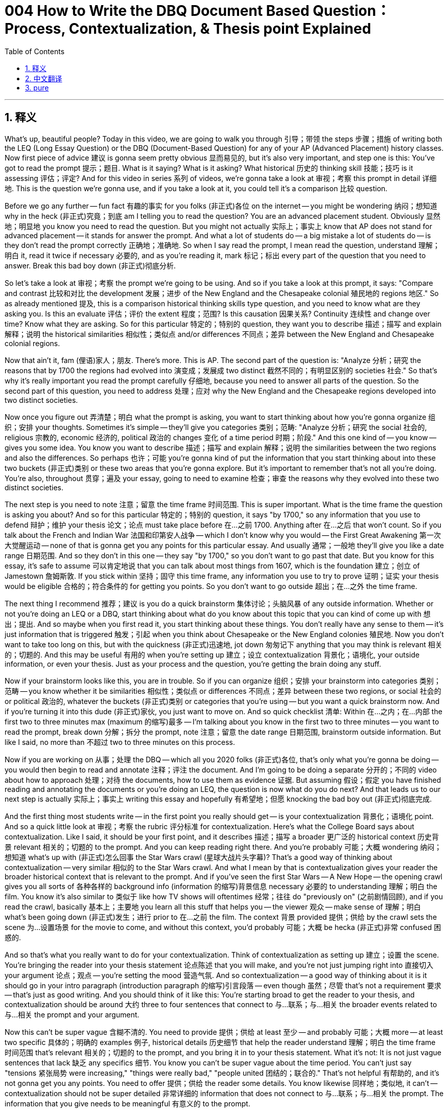 = 004 How to Write the DBQ Document Based Question： Process, Contextualization, & Thesis point Explained
:toc: left
:toclevels: 3
:sectnums:
:stylesheet: ../../../myAdocCss.css

'''

== 释义

What's up, beautiful people? Today in this video, we are going to walk you through 引导；带领 the steps 步骤；措施 of writing both the LEQ (Long Essay Question) or the DBQ (Document-Based Question) for any of your AP (Advanced Placement) history classes. Now first piece of advice 建议 is gonna seem pretty obvious 显而易见的, but it's also very important, and step one is this: You've got to read the prompt 提示；题目. What is it saying? What is it asking? What historical 历史的 thinking skill 技能；技巧 is it assessing 评估；评定? And for this video in series 系列 of videos, we're gonna take a look at 审视；考察 this prompt in detail 详细地. This is the question we're gonna use, and if you take a look at it, you could tell it's a comparison 比较 question.

Before we go any further -- fun fact 有趣的事实 for you folks (非正式)各位 on the internet -- you might be wondering 纳闷；想知道 why in the heck (非正式)究竟；到底 am I telling you to read the question? You are an advanced placement student. Obviously 显然地；明显地 you know you need to read the question. But you might not actually 实际上；事实上 know that AP does not stand for advanced placement -- it stands for answer the prompt. And what a lot of students do -- a big mistake a lot of students do -- is they don't read the prompt correctly 正确地；准确地. So when I say read the prompt, I mean read the question, understand 理解；明白 it, read it twice if necessary 必要的, and as you're reading it, mark 标记；标出 every part of the question that you need to answer. Break this bad boy down (非正式)彻底分析.

So let's take a look at 审视；考察 the prompt we're going to be using. And so if you take a look at this prompt, it says: "Compare and contrast 比较和对比 the development 发展；进步 of the New England and the Chesapeake colonial 殖民地的 regions 地区." So as already mentioned 提及, this is a comparison historical thinking skills type question, and you need to know what are they asking you. Is this an evaluate 评估；评价 the extent 程度；范围? Is this causation 因果关系? Continuity 连续性 and change over time? Know what they are asking. So for this particular 特定的；特别的 question, they want you to describe 描述；描写 and explain 解释；说明 the historical similarities 相似性；类似点 and/or differences 不同点；差异 between the New England and Chesapeake colonial regions.

Now that ain't it, fam (俚语)家人；朋友. There's more. This is AP. The second part of the question is: "Analyze 分析；研究 the reasons that by 1700 the regions had evolved into 演变成；发展成 two distinct 截然不同的；有明显区别的 societies 社会." So that's why it's really important you read the prompt carefully 仔细地, because you need to answer all parts of the question. So the second part of this question, you need to address 处理；应对 why the New England and the Chesapeake regions developed into two distinct societies.

Now once you figure out 弄清楚；明白 what the prompt is asking, you want to start thinking about how you're gonna organize 组织；安排 your thoughts. Sometimes it's simple -- they'll give you categories 类别；范畴: "Analyze 分析；研究 the social 社会的, religious 宗教的, economic 经济的, political 政治的 changes 变化 of a time period 时期；阶段." And this one kind of -- you know -- gives you some idea. You know you want to describe 描述；描写 and explain 解释；说明 the similarities between the two regions and also the differences. So perhaps 也许；可能 you're gonna kind of put the information that you start thinking about into these two buckets (非正式)类别 or these two areas that you're gonna explore. But it's important to remember that's not all you're doing. You're also, throughout 贯穿；遍及 your essay, going to need to examine 检查；审查 the reasons why they evolved into these two distinct societies.

The next step is you need to note 注意；留意 the time frame 时间范围. This is super important. What is the time frame the question is asking you about? And so for this particular 特定的；特别的 question, it says "by 1700," so any information that you use to defend 辩护；维护 your thesis 论文；论点 must take place before 在…之前 1700. Anything after 在…之后 that won't count. So if you talk about the French and Indian War 法国和印第安人战争 -- which I don't know why you would -- the First Great Awakening 第一次大觉醒运动 -- none of that is gonna get you any points for this particular essay. And usually 通常；一般地 they'll give you like a date range 日期范围. And so they don't in this one -- they say "by 1700," so you don't want to go past that date. But you know for this essay, it's safe to assume 可以肯定地说 that you can talk about most things from 1607, which is the foundation 建立；创立 of Jamestown 詹姆斯敦. If you stick within 坚持；固守 this time frame, any information you use to try to prove 证明；证实 your thesis would be eligible 合格的；符合条件的 for getting you points. So you don't want to go outside 超出；在…之外 the time frame.

The next thing I recommend 推荐；建议 is you do a quick brainstorm 集体讨论；头脑风暴 of any outside information. Whether or not you're doing an LEQ or a DBQ, start thinking about what do you know about this topic that you can kind of come up with 想出；提出. And so maybe when you first read it, you start thinking about these things. You don't really have any sense to them -- it's just information that is triggered 触发；引起 when you think about Chesapeake or the New England colonies 殖民地. Now you don't want to take too long on this, but with the quickness (非正式)迅速地, jot down 匆匆记下 anything that you may think is relevant 相关的；切题的. And this may be useful 有用的 when you're setting up 建立；设立 contextualization 背景化；语境化, your outside information, or even your thesis. Just as your process and the question, you're getting the brain doing any stuff.

Now if your brainstorm looks like this, you are in trouble. So if you can organize 组织；安排 your brainstorm into categories 类别；范畴 -- you know whether it be similarities 相似性；类似点 or differences 不同点；差异 between these two regions, or social 社会的 or political 政治的, whatever the buckets (非正式)类别 or categories that you're using -- but you want a quick brainstorm now. And if you're turning it into this dude (非正式)家伙, you just want to move on. And so quick checklist 清单: Within 在…之内；在…内部 the first two to three minutes max (maximum 的缩写)最多 -- I'm talking about you know in the first two to three minutes -- you want to read the prompt, break down 分解；拆分 the prompt, note 注意；留意 the date range 日期范围, brainstorm outside information. But like I said, no more than 不超过 two to three minutes on this process.

Now if you are working on 从事；处理 the DBQ -- which all you 2020 folks (非正式)各位, that's only what you're gonna be doing -- you would then begin to read and annotate 注释；评注 the document. And I'm going to be doing a separate 分开的；不同的 video about how to approach 处理；对待 the documents, how to use them as evidence 证据. But assuming 假设；假定 you have finished reading and annotating the documents or you're doing an LEQ, the question is now what do you do next? And that leads us to our next step is actually 实际上；事实上 writing this essay and hopefully 有希望地；但愿 knocking the bad boy out (非正式)彻底完成.

And the first thing most students write -- in the first point you really should get -- is your contextualization 背景化；语境化 point. And so a quick little look at 审视；考察 the rubric 评分标准 for contextualization. Here's what the College Board says about contextualization. Like I said, it should be your first point, and it describes 描述；描写 a broader 更广泛的 historical context 历史背景 relevant 相关的；切题的 to the prompt. And you can keep reading right there. And you're probably 可能；大概 wondering 纳闷；想知道 what's up with (非正式)怎么回事 the Star Wars crawl (星球大战片头字幕)? That's a good way of thinking about contextualization -- very similar 相似的 to the Star Wars crawl. And what I mean by that is contextualization gives your reader the broader historical context that is relevant to the prompt. And if you've seen the first Star Wars -- A New Hope -- the opening crawl gives you all sorts of 各种各样的 background info (information 的缩写)背景信息 necessary 必要的 to understanding 理解；明白 the film. You know it's also similar to 类似于 like how TV shows will oftentimes 经常；往往 do "previously on" (之前剧情回顾), and if you read the crawl, basically 基本上；主要地 you learn all this stuff that helps you -- the viewer 观众 -- make sense of 理解；明白 what's been going down (非正式)发生；进行 prior to 在…之前 the film. The context 背景 provided 提供；供给 by the crawl sets the scene 为…设置场景 for the movie to come, and without this context, you'd probably 可能；大概 be hecka (非正式)非常 confused 困惑的.

And so that's what you really want to do for your contextualization. Think of contextualization as setting up 建立；设置 the scene. You're bringing the reader into your thesis statement 论点陈述 that you will make, and you're not just jumping right into 直接切入 your argument 论点；观点 -- you're setting the mood 营造气氛. And so contextualization -- a good way of thinking about it is it should go in your intro paragraph (introduction paragraph 的缩写)引言段落 -- even though 虽然；尽管 that's not a requirement 要求 -- that's just as good writing. And you should think of it like this: You're starting broad to get the reader to your thesis, and contextualization should be around 大约 three to four sentences that connect to 与…联系；与…相关 the broader events related to 与…相关 the prompt and your argument.

Now this can't be super vague 含糊不清的. You need to provide 提供；供给 at least 至少 -- and probably 可能；大概 more -- at least two specific 具体的；明确的 examples 例子, historical details 历史细节 that help the reader understand 理解；明白 the time frame 时间范围 that's relevant 相关的；切题的 to the prompt, and you bring it in to your thesis statement. What it's not: It is not just vague sentences that lack 缺乏 any specifics 细节. You know you can't be super vague about the time period. You can't just say "tensions 紧张局势 were increasing," "things were really bad," "people united 团结的；联合的." That's not helpful 有帮助的, and it's not gonna get you any points. You need to offer 提供；供给 the reader some details. You know likewise 同样地；类似地, it can't -- contextualization should not be super detailed 非常详细的 information that does not connect to 与…联系；与…相关 the prompt. The information that you give needs to be meaningful 有意义的 to the prompt.

So a lot of stuff happened before 在…之前 the prompt time period 时期；阶段 that we're looking at 审视；考察 in this particular 特定的；特别的 video -- 1700 -- but you're not going to get into 深入探讨 a whole bunch of 一大堆；许多 stuff about Columbus 哥伦布 and you know his colonization 殖民 and the Columbian Exchange 哥伦布大交换. You know it's not really relevant 相关的；切题的 to this particular prompt, although 虽然；尽管 it is part of this bigger picture of colonization -- it's not gonna get you any points for this particular essay. The other thing to keep in mind 牢记于心 is contextualization is not getting into evidence 证据 that answers the question. So if you're writing a DBQ, this is not the time to throw in (非正式)随便说出 your analysis 分析；研究 of the documents. You don't want to get stuck in the weeds (非正式)陷入困境 here. You know don't give us everything you know about the foundation 建立；创立 of Jamestown or the first Thanksgiving 感恩节 or Pocahontas's wardrobe (衣橱里的)全部衣服. You want to set up 建立；设置 the broader 更广泛的 historical processes 历史进程 that are relevant to this prompt.

So let's take a look at 审视；考察 a couple of 几个 examples 例子. This one is not contextualization -- although 虽然；尽管 the student tried to pass it off as such 冒充: "The British founded 建立；创立 many colonies 殖民地 in the New World 新大陆." And you know what? That's not untrue, but it's super vague 含糊不清的, and it doesn't really show an understanding 理解；明白 of the time period 时期；阶段. If you keep reading, they also go on to say 继续说: "These colonies would eventually 最终；终于 become the United States." And once again 再次；又一次, they're not wrong, but none of this information has a meaningful 有意义的 connection to 与…联系；与…相关 the prompt that we're looking at 审视；考察 right there above 在…上方, nor does it show an understanding of the historical process occurring before 在…之前 1700. And so without those things, you don't get points.

They also go on to say that: "These regions would unite 联合；团结 to fight the British in the American Revolution 美国革命." That's correct 正确的 but not relevant 相关的；切题的 for this prompt. And the next part that they have is: "And they were established 建立；设立 -- the colonies were established for different reasons and by different groups of people." Now here they're actually 实际上；事实上 starting to answer the question that was asked, but once again 再次；又一次, they don't really discuss 讨论；论述 the historical process occurring prior to 在…之前 1700. You've got to have some events 事件, some people, some moments 时刻 to demonstrate 表明；证明 you understand 理解；明白 the big picture 大局；全貌, and this particular 特定的；特别的 attempt 尝试 fails miserably 彻底失败.

So what's an example of contextualization that actually 实际上；事实上 gets the points? Here is one for you: "England sought to 寻求；试图 compete with 与…竞争 Spain and France for colonies in North America 北美洲. While Spain was the first with the settlement 定居点 of Saint Augustine 圣奥古斯丁, England would soon join the race for colonies with the establishment 建立；创立 of Jamestown and Plymouth 普利茅斯. Since colonization 殖民 proved 证明；证实 expensive 昂贵的, both colonies would be paid for by the establishment of joint stock companies 股份公司." Now this particular 特定的；特别的 attempt does demonstrate 表明；证明 an understanding 理解；明白 of the big picture prior to 在…之前 1700, and it does directly 直接地 have relevance 相关性；关联 to the prompt. They provide 提供；供给 way more than two specific 具体的；明确的 historical details 历史细节, and they do a really good job at kind of setting this essay up.

Let's take a look at 审视；考察 another one: "England's colonization of North America began with the first permanent 永久的；持久的 English settlement at Jamestown. To encourage 鼓励；激励 colonization, England offered charters 特许状；执照 in the New World 新大陆 to prospective 未来的；有希望的 settlers 定居者, and various 各种各样的 joint-stock companies were set up 建立；设立 to help finance 资助；为…提供资金 the high price of setting up a colony. As the mother country 母国, England pursued 追求；实行 colonization in an attempt to 试图；企图 enrich 使富裕；使丰富 the country as part of 作为…的一部分 the economic 经济的 theory 理论 of mercantilism 重商主义." Once again 再次；又一次, this particular 特定的；特别的 example does way more than you actually 实际上；事实上 need to. They have way more than two specific examples. They do connect 连接；联系 the events 事件 to the broader 更广泛的 time period 时期；阶段, and both of these would get the point without a doubt 毫无疑问. Both of these are examples of contextualization championship (锦标赛) responses 回应；回答.

So in your introductory paragraph 引言段落, you should be able to get two points, because after 在…之后 you write your contextualization, you should present 呈现；展示 your thesis 论文；论点. And if you take a look at 审视；考察 the rubric 评分标准, a thesis that gets the point responds to 回应；答复 the prompt with a historically defensible -- say with me folks (非正式)各位 -- historically defensible thesis or claim 主张；断言 that establishes 确立；建立 a line of reasoning 推理思路. So you need to do those two things. It's a quick little check. A thesis that gets the point must directly 直接地 answer all parts of the question. It must be historically defensible. You know you can use the language of the question in your thesis, but you must take a position 表明立场. And you also must have a line of reasoning. You know you can call these your sub-claims 子论点 -- the buckets (非正式)类别 that you put your information in. This will become your topic sentences 主题句 for your body paragraphs 主体段落. So you're organizing 组织；安排 your information, and you're having something that you're going to defend 辩护；维护.

Now a thesis can't just restate 重申；再次声明 the prompt. You can't just reword 改述；用不同的话说 the prompt. Obviously 显然地；明显地 you need to take a position 表明立场. And if you don't have a line of reasoning, you will not get the points. So if we're thinking about that prompt we've been talking about, here's one attempt 尝试 at a thesis. It says: "Before 在…之前 1700, the New England and Chesapeake colonies developed differently in each region." Once again 再次；又一次, they're not wrong, but they're just kind of restating the prompt. They're not taking a position, and they definitely 肯定地；无疑地 do not have a line of reasoning. So no point there.

Another attempt 尝试: "There were many similarities 相似性；类似点 and differences 不同点；差异 between the Chesapeake and New England colonies." This once again 再次；又一次 does not get a point because it doesn't do what it needs to do.

Here's a third one: "Before 在…之前 1700, the New England and Chesapeake colonies developed differently in each region. The New England colonies were tight-knit 紧密的；团结的 religious 宗教的 communities 社区, and the Chesapeake colonies were created for profit 利润；收益." Now I know a lot of you -- or maybe 也许；可能 some of you -- are saying: "Oh, that one -- that one has some meat on them bones (非正式)有实质内容." But that also would not get the point because it doesn't have a line of reasoning. It's not directly 直接地 answering that second part of the question.

Now some folks (非正式)人们 like to use a thesis formula 公式；模式. And two kind of popular 流行的 ones is: "X, however 然而 A, B, and C," or sometimes 有时 just "A and B, therefore 因此 Y," or "Although 虽然 X, Y because 因为 A, B, C." And if you're confused 困惑的 -- what the heck (非正式)究竟；到底? Basically 基本上；主要地 this is what these formulas are meant to represent 代表；象征. So for instance 例如；比如, X would represent 代表；象征 your counter-argument 反驳；反对论点 -- the best counterpoint 最好的对立点 to your thesis -- and then you would kind of present 呈现；展示 that. And then "however A, B, and C" -- these are your best kind of ideas or arguments 论点；观点 to defend 辩护；维护 your thesis -- your line of reasoning. And then Y would be your thesis or your argument.

So how does one of these formulas look if you actually 实际上；事实上 put it into action? So for instance 例如；比如, this would be an example using the formula above 在…之上: "Although 虽然 both the New England and Chesapeake regions faced difficulties 困难 with the indigenous people 土著居民 and were under 根据；在…之下 the mercantile system 重商主义体系" -- this would be kind of a counter-argument, they have some similarities -- "the motives 动机；目的 for colonization 殖民, the characteristics 特征；特点 of the colonists 殖民者, and the geography 地理 of the region contributed to 促成；导致 the New England area evolving into 演变成；发展成 tight-knit religious community and the Chesapeake region into a cash crop 经济作物 reliant 依赖的 society 社会 with numerous 众多的；许多 economic 经济的 and racial 种族的 tensions 紧张局势." So here you see the line of reasoning represented 代表；象征 by A, B, and C -- once again 再次；又一次 it can maybe 也许；可能 just be two things -- but this particular 特定的；特别的 person wrote three. And then Y being the argument. This would be an example of a thesis statement that would not only get the point but also presents that counter-argument which can help you get the complexity 复杂性 point later on -- and we'll get into 深入探讨 that in the next video.

Now chances are 很可能；多半 under stress 压力, a lot of you folks (非正式)各位 are going to abandon 放弃；抛弃 this formula 公式；模式, this type of thinking, and all of your writing skills are gonna collapse 崩溃；瓦解 faster than France 法国 did during World War Two 第二次世界大战. But if you want to try something like that, here's kind of a model 模型 that many people have used with success 成功. On the other hand 另一方面, you don't have to be a great writer to get the thesis point or to do well on the DBQ. All of these -- and you can hit pause if you want to read them -- are examples of thesis statements responding to 回应；答复 the question that we've been looking at 审视；考察. All of them got the full point. And so grammar 语法, punctuation 标点 errors 错误 don't necessarily 不一定 count against you 对你不利. And all of these thesis statements -- some of them have more than one sentence, some of them have grammatical errors, they don't follow a formula -- they all got the point because they do what a good thesis statement does: They directly 直接地 answer all parts of the question, they're historically defensible, and they have a line of reasoning. It doesn't need to look pretty, but you can get it done.

And that's why it's so important that you get those two points in your introductory paragraph 引言段落 where you knock out (非正式)迅速完成 your contextualization 背景化；语境化, you have a really solid 扎实的；可靠的 thesis that also has a counter-argument embedded 嵌入 in it, so you're set up for 为…做好准备 getting the complexity 复杂性 point a little bit later, and having a great intro paragraph really sets you up for success 成功 throughout 贯穿；遍及 the rest of your essay.

Now regardless of 不管；无论 formulas 公式；模式 and writing, I can't stress this enough 再三强调: Knowing your content 内容 is so important. You can't defend 辩护；维护 or have an argument 论点；观点 if you don't know the history. So that's why at apushexplained.com, we got all sorts of 各种各样的 videos that break down 分解；解析 the key concepts 关键概念 and the content in a way that hopefully 有希望地；但愿 will make it easier for you on your exam. Thank you for watching. Have a beautiful day. Peace!


'''


== 中文翻译

大家好，漂亮的人们！今天的视频中，我们将带你了解为你的任何 AP 历史课程撰写 LEQ 或 DBQ 的步骤。现在，第一个建议可能看起来很明显，但它也非常重要，第一步就是：你必须阅读题目。它在说什么？它在问什么？它在评估哪种历史思维技能？在本视频系列中，我们将详细研究这个题目。这是我们将要使用的题目，如果你仔细看看，你会发现这是一个比较问题。

在我们继续之前——给互联网上的各位一个有趣的事实——你可能想知道我到底为什么要告诉你阅读问题？你是一名大学先修课程的学生。显然你知道你需要阅读问题。但你可能实际上不知道 AP 并不代表大学先修课程——它代表回答题目（Answer the Prompt）。很多学生所犯的一个大错误就是他们没有正确阅读题目。所以当我告诉你阅读题目时，我的意思是阅读问题，理解它，如有必要阅读两次，并且在阅读时，标记你需要回答的每个部分。彻底分解这个问题。

所以让我们来看看我们将要使用的题目。如果你仔细看看这个题目，它说：“比较和对比新英格兰和切萨皮克殖民地区的发展。”正如已经提到的，这是一个比较历史思维技能类型的问题，你需要知道他们在问你什么。这是一个评估程度的问题吗？是关于因果关系？还是关于随着时间的推移的连续性和变化？了解他们在问什么。对于这个问题，他们希望你描述和解释新英格兰和切萨皮克殖民地区之间历史上的相似之处和/或不同之处。

但这还没完，朋友们。还有更多。这是 AP。问题的第二部分是：“分析到 1700 年这两个地区演变成两个截然不同的社会的原因。”这就是为什么仔细阅读题目非常重要，因为你需要回答问题的各个部分。所以这个问题的第二部分，你需要说明为什么新英格兰和切萨皮克地区发展成为两个截然不同的社会。

一旦你弄清楚题目在问什么，你就要开始思考如何组织你的想法。有时很简单——他们会给你类别：“分析一个时期的社会、宗教、经济、政治变革。”而这个问题有点——你知道的——给你一些想法。你知道你需要描述和解释这两个地区之间的相似之处，以及不同之处。所以也许你会把你开始思考的信息放入这两个“桶”或这两个你将要探索的领域。但重要的是要记住，这并不是你所做的全部。在你的整篇论文中，你还需要考察它们演变成这两个截然不同的社会的原因。

下一步是你需要注意时间范围。这非常重要。问题问的是哪个时间范围？对于这个问题，它说“到 1700 年”，所以你用来支持你的论点的任何信息都必须发生在 1700 年之前。之后的任何信息都不算数。所以如果你谈论法国和印第安战争——我不知道你为什么要谈论——第一次大觉醒运动——所有这些都不会让你在这篇特定的论文中获得任何分数。通常他们会给你一个日期范围。而这个问题没有——它说“到 1700 年”，所以你不想超过这个日期。但你知道对于这篇论文，可以安全地假设你可以谈论 1607 年之后的大部分事情，那是詹姆斯敦建立的时间。如果你在这个时间范围内，你用来证明你的论点的任何信息都有资格让你获得分数。所以你不想超出时间范围。

我建议的下一步是对任何外部信息进行快速的头脑风暴。无论你是在做 LEQ 还是 DBQ，开始思考你对这个主题有哪些了解，你可以想出什么。所以也许当你第一次阅读它时，你会开始思考这些事情。你对它们没有任何真正的概念——这只是当你想到切萨皮克或新英格兰殖民地时触发的信息。现在你不想在这上面花费太长时间，但要快速地记下你可能认为相关的任何事情。这在你构建背景化、你的外部信息甚至你的论点时可能很有用。就像你的过程和问题一样，你让大脑开始运转。

现在如果你的头脑风暴看起来像这样，你就麻烦了。所以如果你能把你的头脑风暴组织成类别——你知道无论是这两个地区之间的相似之处还是不同之处，还是社会或政治，无论你使用什么“桶”或类别——但你现在需要一个快速的头脑风暴。如果你把它变成这样，你只想继续前进。所以快速检查清单：在最多两到三分钟内——我说的是在最初的两到三分钟内——你想阅读题目，分解题目，注意日期范围，头脑风暴外部信息。但就像我说过的，这个过程不超过两到三分钟。

现在如果你正在做 DBQ——你们所有 2020 年的人，那将是你们唯一要做的——你将开始阅读和注释文献。我将制作一个单独的视频关于如何处理文献，如何将它们用作证据。但假设你已经完成了阅读和注释文献，或者你正在做 LEQ，现在的问题是你接下来做什么？这就引出了我们的下一步，实际上是撰写这篇论文，并希望把它搞定。

大多数学生写的第一件事——也是你真正应该获得的第一分——是你的背景化分。所以快速看一下背景化的评分标准。这是大学理事会关于背景化的说法。就像我说过的，它应该是你的第一分，它描述了与题目相关的更广泛的历史背景。你可以继续阅读那里。你可能想知道星球大战的片头字幕是怎么回事？那是思考背景化的一个好方法——非常类似于星球大战的片头字幕。我的意思是，背景化为你的读者提供了与题目相关的更广泛的历史背景。如果你看过第一部星球大战——新希望——开头的字幕提供了理解这部电影所需的所有背景信息。你知道它也类似于电视节目经常做的“此前剧情回顾”，如果你阅读字幕，你基本上会了解所有这些信息，这些信息帮助你——观众——理解电影之前发生的事情。字幕提供的背景为即将上映的电影奠定了基础，没有这个背景，你可能会非常困惑。

这就是你真正想要为你的背景化所做的事情。把背景化想象成设置场景。你正在引导读者进入你将提出的论点陈述，而你不仅仅是直接进入你的论点——你正在营造气氛。所以背景化——一个好的思考方式是它应该放在你的引言段落中——即使这不是一个要求——但这只是好的写作。你应该这样想：你从广泛的层面开始，引导读者理解你的论点，背景化应该大约三到四句话，与题目和你的论点相关的更广泛的事件相关联。

现在这不能太模糊。你需要提供至少——可能更多——至少两个具体的例子，历史细节，帮助读者理解与题目相关的时间范围，并将其引入你的论点陈述。它不是什么：它不是仅仅缺乏任何具体性的模糊句子。你知道你不能对时间段过于模糊。你不能仅仅说“紧张局势正在加剧”，“情况非常糟糕”，“人们团结起来”。这没有帮助，也不会让你获得任何分数。你需要向读者提供一些细节。你知道同样，它不能——背景化不应该是与题目无关的过于详细的信息。你提供的信息需要对题目有意义。

所以在我们正在看的这个特定视频的题目时间段——1700 年——之前发生了很多事情，但你不会深入探讨关于哥伦布以及他的殖民化和哥伦布大交换的很多事情。你知道它与这个特定的题目并不真正相关，尽管它是这个更大的殖民化图景的一部分——但它不会让你在这篇特定的论文中获得任何分数。你需要记住的另一件事是，背景化不是进入回答问题的证据。所以如果你正在写 DBQ，这不是你抛出你对文献分析的时候。你不想在这里陷入困境。你知道不要给我们你所知道的关于詹姆斯敦的建立或第一个感恩节或波卡洪塔的衣橱的所有信息。你想建立与这个题目相关的更广泛的历史进程。

让我们看几个例子。这个不是背景化——尽管学生试图把它当作背景化：“英国在新世界建立了许多殖民地。”你知道吗？这并非不真实，但它非常模糊，并且没有真正显示出对该时间段的理解。如果你继续阅读，他们还说：“这些殖民地最终将成为美国。”再次，他们没有错，但这些信息都没有与我们上面看到的题目有意义的联系，也没有显示出对 1700 年之前发生的历史进程的理解。所以没有这些东西，你就得不到分数。

他们还继续说：“这些地区将联合起来在美国革命中与英国作战。”这是正确的，但与这个题目无关。他们接下来的部分是：“它们——这些殖民地——是由于不同的原因和由不同的人群建立的。”现在他们实际上开始回答所提出的问题，但再次，他们并没有真正讨论 1700 年之前发生的历史进程。你必须有一些事件、一些人、一些时刻来证明你理解大局，而这个特定的尝试彻底失败了。

那么，一个真正能得分的背景化例子是什么？这是一个给你：“英国试图与西班牙和法国争夺北美洲的殖民地。虽然西班牙是第一个建立圣奥古斯丁的，但英国很快就会加入殖民地的竞争，建立詹姆斯敦和普利茅斯。由于殖民化成本高昂，这两个殖民地都将通过建立股份公司来支付费用。”这个特定的尝试确实展示了对 1700 年之前大局的理解，并且它直接与题目相关。他们提供了远不止两个具体的历史细节，并且他们在这篇论文的开篇做得非常好。

让我们再看一个：“英国对北美洲的殖民化始于在詹姆斯敦建立的第一个永久性英国定居点。为了鼓励殖民化，英国向潜在的定居者提供了在新世界的特许权，并成立了各种股份公司来帮助支付建立殖民地的高昂费用。作为母国，英国奉行殖民化是为了丰富国家，这是重商主义经济理论的一部分。”再次，这个特定的例子做得远超你实际需要的。他们提供了远不止两个具体的例子。他们确实将这些事件与更广泛的时间段联系起来，这两个例子毫无疑问都能得分。这两个都是背景化冠军级的回答。

所以在你的引言段落中，你应该能够获得两分，因为在你写完背景化之后，你应该提出你的论点。如果你看一下评分标准，一个能得分的论点用一个在历史上站得住脚的——大家跟我一起说——在历史上站得住脚的论点或主张来回应题目，并确立一个论证思路。所以你需要做这两件事。这是一个快速检查。一个能得分的论点必须直接回答问题的各个部分。它必须在历史上站得住脚。你知道你可以在你的论点中使用问题的措辞，但你必须采取立场。而且你还必须有一个论证思路。你知道你可以称这些为你的子论点——你用来组织信息的“桶”。这将成为你主体段落的主题句。所以你正在组织你的信息，并且你有一个你要捍卫的东西。

现在一个论点不能只是重复题目。你不能只是改写题目。显然你需要采取立场。如果你没有论证思路，你就得不到分数。所以如果我们思考我们一直在讨论的那个题目，这是一个论点的尝试。它说：“在 1700 年之前，新英格兰和切萨皮克殖民地在每个地区的发展都不同。”再次，他们没有错，但他们只是在某种程度上重复题目。他们没有采取立场，而且他们绝对没有论证思路。所以这里没有分数。

另一个尝试：“切萨皮克和新英格兰殖民地之间有很多相似之处和不同之处。”这同样没有得分，因为它没有做到它需要做的事情。

这是第三个：“在 1700 年之前，新英格兰和切萨皮克殖民地在每个地区的发展都不同。新英格兰殖民地是紧密的宗教社区，而切萨皮克殖民地是为了利润而建立的。”现在我知道你们很多人——或者可能有些人——会说：“哦，那个——那个有点内容。”但那也不会得分，因为它没有论证思路。它没有直接回答问题的第二部分。

现在有些人喜欢使用论点公式。两个比较流行的公式是：“X，然而 A、B 和 C”，或者有时只是“A 和 B，因此 Y”，或者“尽管 X，Y 因为 A、B、C”。如果你感到困惑——这到底是什么？基本上这些公式旨在代表这些。例如，X 将代表你的反驳论点——对你的论点的最佳反驳——然后你将某种程度上提出它。“然而 A、B 和 C”——这些是你捍卫你的论点的最佳想法或论据——你的论证思路。然后 Y 将是你的论点或你的主张。

那么如果你实际运用其中一个公式，它会是什么样子呢？例如，这将是使用上述公式的一个例子：“尽管新英格兰和切萨皮克地区都面临着与当地人民的困难，并且都处于重商主义体系之下”——这将是一种反驳论点，它们有一些相似之处——“殖民化的动机、殖民者的特点以及该地区的地理环境促成了新英格兰地区发展成为紧密的宗教社区，而切萨皮克地区发展成为依赖经济作物、存在众多经济和种族紧张关系的社会。”在这里你看到了由 A、B 和 C 代表的论证思路——再次强调，它可能只有两点——但这个人写了三点。然后 Y 是论点。这将是一个不仅能得分而且还提出了反驳论点的论点陈述的例子，这可以帮助你稍后获得复杂性分——我们将在下一个视频中讨论这一点。

现在很可能在压力下，你们很多人会放弃这个公式，这种思维方式，而你们所有的写作技巧都会比二战期间的法国崩溃得更快。但如果你想尝试类似的方法，这是一个很多人成功使用的模型。另一方面，你不必成为一个伟大的作家才能获得论点分或在 DBQ 中表现出色。所有这些——如果你想阅读，可以暂停——都是回应我们一直在讨论的问题的论点陈述的例子。它们都获得了满分。所以语法、标点错误不一定会扣分。所有这些论点陈述——有些不止一句话，有些有语法错误，它们没有遵循任何公式——它们都获得了分数，因为它们做到了一个好的论点陈述所做的事情：它们直接回答了问题的各个部分，它们在历史上站得住脚，并且它们有一个论证思路。它不需要看起来很漂亮，但你可以完成它。

这就是为什么在你的引言段落中获得这两分如此重要，在那里你搞定了你的背景化，你有一个非常扎实的论点，其中还嵌入了一个反驳论点，所以你为稍后获得复杂性分做好了准备，并且有一个好的引言段落真的为你整篇论文的成功奠定了基础。

现在，不管公式和写作如何，我怎么强调都不为过：了解你的内容非常重要。如果你不了解历史，你就无法捍卫或提出论点。这就是为什么在 apushexplained.com 上，我们有各种各样的视频，以一种希望能让你的考试更容易的方式分解关键概念和内容。感谢您的观看。祝您拥有美好的一天。再见！

'''


== pure


What's up, beautiful people? Today in this video, we are going to walk you through the steps of writing both the LEQ or the DBQ for any of your AP history classes. Now first piece of advice is gonna seem pretty obvious, but it's also very important, and step one is this: You've got to read the prompt. What is it saying? What is it asking? What historical thinking skill is it assessing? And for this video in series of videos, we're gonna take a look at this prompt in detail. This is the question we're gonna use, and if you take a look at it, you could tell it's a comparison question.

Before we go any further -- fun fact for you folks on the internet -- you might be wondering why in the heck am I telling you to read the question? You are an advanced placement student. Obviously you know you need to read the question. But you might not actually know that AP does not stand for advanced placement -- it stands for answer the prompt. And what a lot of students do -- a big mistake a lot of students do -- is they don't read the prompt correctly. So when I say read the prompt, I mean read the question, understand it, read it twice if necessary, and as you're reading it, mark every part of the question that you need to answer. Break this bad boy down.

So let's take a look at the prompt we're going to be using. And so if you take a look at this prompt, it says: "Compare and contrast the development of the New England and the Chesapeake colonial regions." So as already mentioned, this is a comparison historical thinking skills type question, and you need to know what are they asking you. Is this an evaluate the extent? Is this causation? Continuity and change over time? Know what they are asking. So for this particular question, they want you to describe and explain the historical similarities and/or differences between the New England and Chesapeake colonial regions.

Now that ain't it, fam. There's more. This is AP. The second part of the question is: "Analyze the reasons that by 1700 the regions had evolved into two distinct societies." So that's why it's really important you read the prompt carefully, because you need to answer all parts of the question. So the second part of this question, you need to address why the New England and the Chesapeake regions developed into two distinct societies.

Now once you figure out what the prompt is asking, you want to start thinking about how you're gonna organize your thoughts. Sometimes it's simple -- they'll give you categories: "Analyze the social, religious, economic, political changes of a time period." And this one kind of -- you know -- gives you some idea. You know you want to describe and explain the similarities between the two regions and also the differences. So perhaps you're gonna kind of put the information that you start thinking about into these two buckets or these two areas that you're gonna explore. But it's important to remember that's not all you're doing. You're also, throughout your essay, going to need to examine the reasons why they evolved into these two distinct societies.

The next step is you need to note the time frame. This is super important. What is the time frame the question is asking you about? And so for this particular question, it says "by 1700," so any information that you use to defend your thesis must take place before 1700. Anything after that won't count. So if you talk about the French and Indian War -- which I don't know why you would -- the First Great Awakening -- none of that is gonna get you any points for this particular essay. And usually they'll give you like a date range. And so they don't in this one -- they say "by 1700," so you don't want to go past that date. But you know for this essay, it's safe to assume that you can talk about most things from 1607, which is the foundation of Jamestown. If you stick within this time frame, any information you use to try to prove your thesis would be eligible for getting you points. So you don't want to go outside the time frame.

The next thing I recommend is you do a quick brainstorm of any outside information. Whether or not you're doing an LEQ or a DBQ, start thinking about what do you know about this topic that you can kind of come up with. And so maybe when you first read it, you start thinking about these things. You don't really have any sense to them -- it's just information that is triggered when you think about Chesapeake or the New England colonies. Now you don't want to take too long on this, but with the quickness, jot down anything that you may think is relevant. And this may be useful when you're setting up contextualization, your outside information, or even your thesis. Just as your process and the question, you're getting the brain doing any stuff.

Now if your brainstorm looks like this, you are in trouble. So if you can organize your brainstorm into categories -- you know whether it be similarities or differences between these two regions, or social or political, whatever the buckets or categories that you're using -- but you want a quick brainstorm now. And if you're turning it into this dude, you just want to move on. And so quick checklist: Within the first two to three minutes max -- I'm talking about you know in the first two to three minutes -- you want to read the prompt, break down the prompt, note the date range, brainstorm outside information. But like I said, no more than two to three minutes on this process.

Now if you are working on the DBQ -- which all you 2020 folks, that's only what you're gonna be doing -- you would then begin to read and annotate the document. And I'm going to be doing a separate video about how to approach the documents, how to use them as evidence. But assuming you have finished reading and annotating the documents or you're doing an LEQ, the question is now what do you do next? And that leads us to our next step is actually writing this essay and hopefully knocking the bad boy out.

And the first thing most students write -- in the first point you really should get -- is your contextualization point. And so a quick little look at the rubric for contextualization. Here's what the College Board says about contextualization. Like I said, it should be your first point, and it describes a broader historical context relevant to the prompt. And you can keep reading right there. And you're probably wondering what's up with the Star Wars crawl? That's a good way of thinking about contextualization -- very similar to the Star Wars crawl. And what I mean by that is contextualization gives your reader the broader historical context that is relevant to the prompt. And if you've seen the first Star Wars -- A New Hope -- the opening crawl gives you all sorts of background info necessary to understanding the film. You know it's also similar to like how TV shows will oftentimes do "previously on," and if you read the crawl, basically you learn all this stuff that helps you -- the viewer -- make sense of what's been going down prior to the film. The context provided by the crawl sets the scene for the movie to come, and without this context, you'd probably be hecka confused.

And so that's what you really want to do for your contextualization. Think of contextualization as setting up the scene. You're bringing the reader into your thesis statement that you will make, and you're not just jumping right into your argument -- you're setting the mood. And so contextualization -- a good way of thinking about it is it should go in your intro paragraph -- even though that's not a requirement -- that's just as good writing. And you should think of it like this: You're starting broad to get the reader to your thesis, and contextualization should be around three to four sentences that connect to the broader events related to the prompt and your argument.

Now this can't be super vague. You need to provide at least -- and probably more -- at least two specific examples, historical details that help the reader understand the time frame that's relevant to the prompt, and you bring it in to your thesis statement. What it's not: It is not just vague sentences that lack any specifics. You know you can't be super vague about the time period. You can't just say "tensions were increasing," "things were really bad," "people united." That's not helpful, and it's not gonna get you any points. You need to offer the reader some details. You know likewise, it can't -- contextualization should not be super detailed information that does not connect to the prompt. The information that you give needs to be meaningful to the prompt.

So a lot of stuff happened before the prompt time period that we're looking at in this particular video -- 1700 -- but you're not going to get into a whole bunch of stuff about Columbus and you know his colonization and the Columbian Exchange. You know it's not really relevant to this particular prompt, although it is part of this bigger picture of colonization -- it's not gonna get you any points for this particular essay. The other thing to keep in mind is contextualization is not getting into evidence that answers the question. So if you're writing a DBQ, this is not the time to throw in your analysis of the documents. You don't want to get stuck in the weeds here. You know don't give us everything you know about the foundation of Jamestown or the first Thanksgiving or Pocahontas's wardrobe. You want to set up the broader historical processes that are relevant to this prompt.

So let's take a look at a couple of examples. This one is not contextualization -- although the student tried to pass it off as such: "The British founded many colonies in the New World." And you know what? That's not untrue, but it's super vague, and it doesn't really show an understanding of the time period. If you keep reading, they also go on to say: "These colonies would eventually become the United States." And once again, they're not wrong, but none of this information has a meaningful connection to the prompt that we're looking at right there above, nor does it show an understanding of the historical process occurring before 1700. And so without those things, you don't get points.

They also go on to say that: "These regions would unite to fight the British in the American Revolution." That's correct but not relevant for this prompt. And the next part that they have is: "And they were established -- the colonies were established for different reasons and by different groups of people." Now here they're actually starting to answer the question that was asked, but once again, they don't really discuss the historical process occurring prior to 1700. You've got to have some events, some people, some moments to demonstrate you understand the big picture, and this particular attempt fails miserably.

So what's an example of contextualization that actually gets the points? Here is one for you: "England sought to compete with Spain and France for colonies in North America. While Spain was the first with the settlement of Saint Augustine, England would soon join the race for colonies with the establishment of Jamestown and Plymouth. Since colonization proved expensive, both colonies would be paid for by the establishment of joint stock companies." Now this particular attempt does demonstrate an understanding of the big picture prior to 1700, and it does directly have relevance to the prompt. They provide way more than two specific historical details, and they do a really good job at kind of setting this essay up.

Let's take a look at another one: "England's colonization of North America began with the first permanent English settlement at Jamestown. To encourage colonization, England offered charters in the New World to prospective settlers, and various joint-stock companies were set up to help finance the high price of setting up a colony. As the mother country, England pursued colonization in an attempt to enrich the country as part of the economic theory of mercantilism." Once again, this particular example does way more than you actually need to. They have way more than two specific examples. They do connect the events to the broader time period, and both of these would get the point without a doubt. Both of these are examples of contextualization championship responses.

So in your introductory paragraph, you should be able to get two points, because after you write your contextualization, you should present your thesis. And if you take a look at the rubric, a thesis that gets the point responds to the prompt with a historically defensible -- say with me folks -- historically defensible thesis or claim that establishes a line of reasoning. So you need to do those two things. It's a quick little check. A thesis that gets the point must directly answer all parts of the question. It must be historically defensible. You know you can use the language of the question in your thesis, but you must take a position. And you also must have a line of reasoning. You know you can call these your sub-claims -- the buckets that you put your information in. This will become your topic sentences for your body paragraphs. So you're organizing your information, and you're having something that you're going to defend.

Now a thesis can't just restate the prompt. You can't just reword the prompt. Obviously you need to take a position. And if you don't have a line of reasoning, you will not get the points. So if we're thinking about that prompt we've been talking about, here's one attempt at a thesis. It says: "Before 1700, the New England and Chesapeake colonies developed differently in each region." Once again, they're not wrong, but they're just kind of restating the prompt. They're not taking a position, and they definitely do not have a line of reasoning. So no point there.

Another attempt: "There were many similarities and differences between the Chesapeake and New England colonies." This once again does not get a point because it doesn't do what it needs to do.

Here's a third one: "Before 1700, the New England and Chesapeake colonies developed differently in each region. The New England colonies were tight-knit religious communities, and the Chesapeake colonies were created for profit." Now I know a lot of you -- or maybe some of you -- are saying: "Oh, that one -- that one has some meat on them bones." But that also would not get the point because it doesn't have a line of reasoning. It's not directly answering that second part of the question.

Now some folks like to use a thesis formula. And two kind of popular ones is: "X, however A, B, and C," or sometimes just "A and B, therefore Y," or "Although X, Y because A, B, C." And if you're confused -- what the heck? Basically this is what these formulas are meant to represent. So for instance, X would represent your counter-argument -- the best counterpoint to your thesis -- and then you would kind of present that. And then "however A, B, and C" -- these are your best kind of ideas or arguments to defend your thesis -- your line of reasoning. And then Y would be your thesis or your argument.

So how does one of these formulas look if you actually put it into action? So for instance, this would be an example using the formula above: "Although both the New England and Chesapeake regions faced difficulties with the indigenous people and were under the mercantile system" -- this would be kind of a counter-argument, they have some similarities -- "the motives for colonization, the characteristics of the colonists, and the geography of the region contributed to the New England area evolving into tight-knit religious community and the Chesapeake region into a cash crop reliant society with numerous economic and racial tensions." So here you see the line of reasoning represented by A, B, and C -- once again it can maybe just be two things -- but this particular person wrote three. And then Y being the argument. This would be an example of a thesis statement that would not only get the point but also presents that counter-argument which can help you get the complexity point later on -- and we'll get into that in the next video.

Now chances are under stress, a lot of you folks are going to abandon this formula, this type of thinking, and all of your writing skills are gonna collapse faster than France did during World War Two. But if you want to try something like that, here's kind of a model that many people have used with success. On the other hand, you don't have to be a great writer to get the thesis point or to do well on the DBQ. All of these -- and you can hit pause if you want to read them -- are examples of thesis statements responding to the question that we've been looking at. All of them got the full point. And so grammar, punctuation errors don't necessarily count against you. And all of these thesis statements -- some of them have more than one sentence, some of them have grammatical errors, they don't follow a formula -- they all got the point because they do what a good thesis statement does: They directly answer all parts of the question, they're historically defensible, and they have a line of reasoning. It doesn't need to look pretty, but you can get it done.

And that's why it's so important that you get those two points in your introductory paragraph where you knock out your contextualization, you have a really solid thesis that also has a counter-argument embedded in it, so you're set up for getting the complexity point a little bit later, and having a great intro paragraph really sets you up for success throughout the rest of your essay.

Now regardless of formulas and writing, I can't stress this enough: Knowing your content is so important. You can't defend or have an argument if you don't know the history. So that's why at apushexplained.com, we got all sorts of videos that break down the key concepts and the content in a way that hopefully will make it easier for you on your exam. Thank you for watching. Have a beautiful day. Peace!

'''
